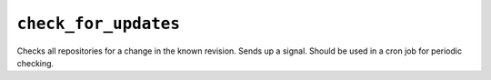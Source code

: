 .. _check_for_updates.rst:

=====================
``check_for_updates``
=====================

Checks all repositories for a change in the known revision. Sends up a signal. Should be used in a cron job for periodic checking.